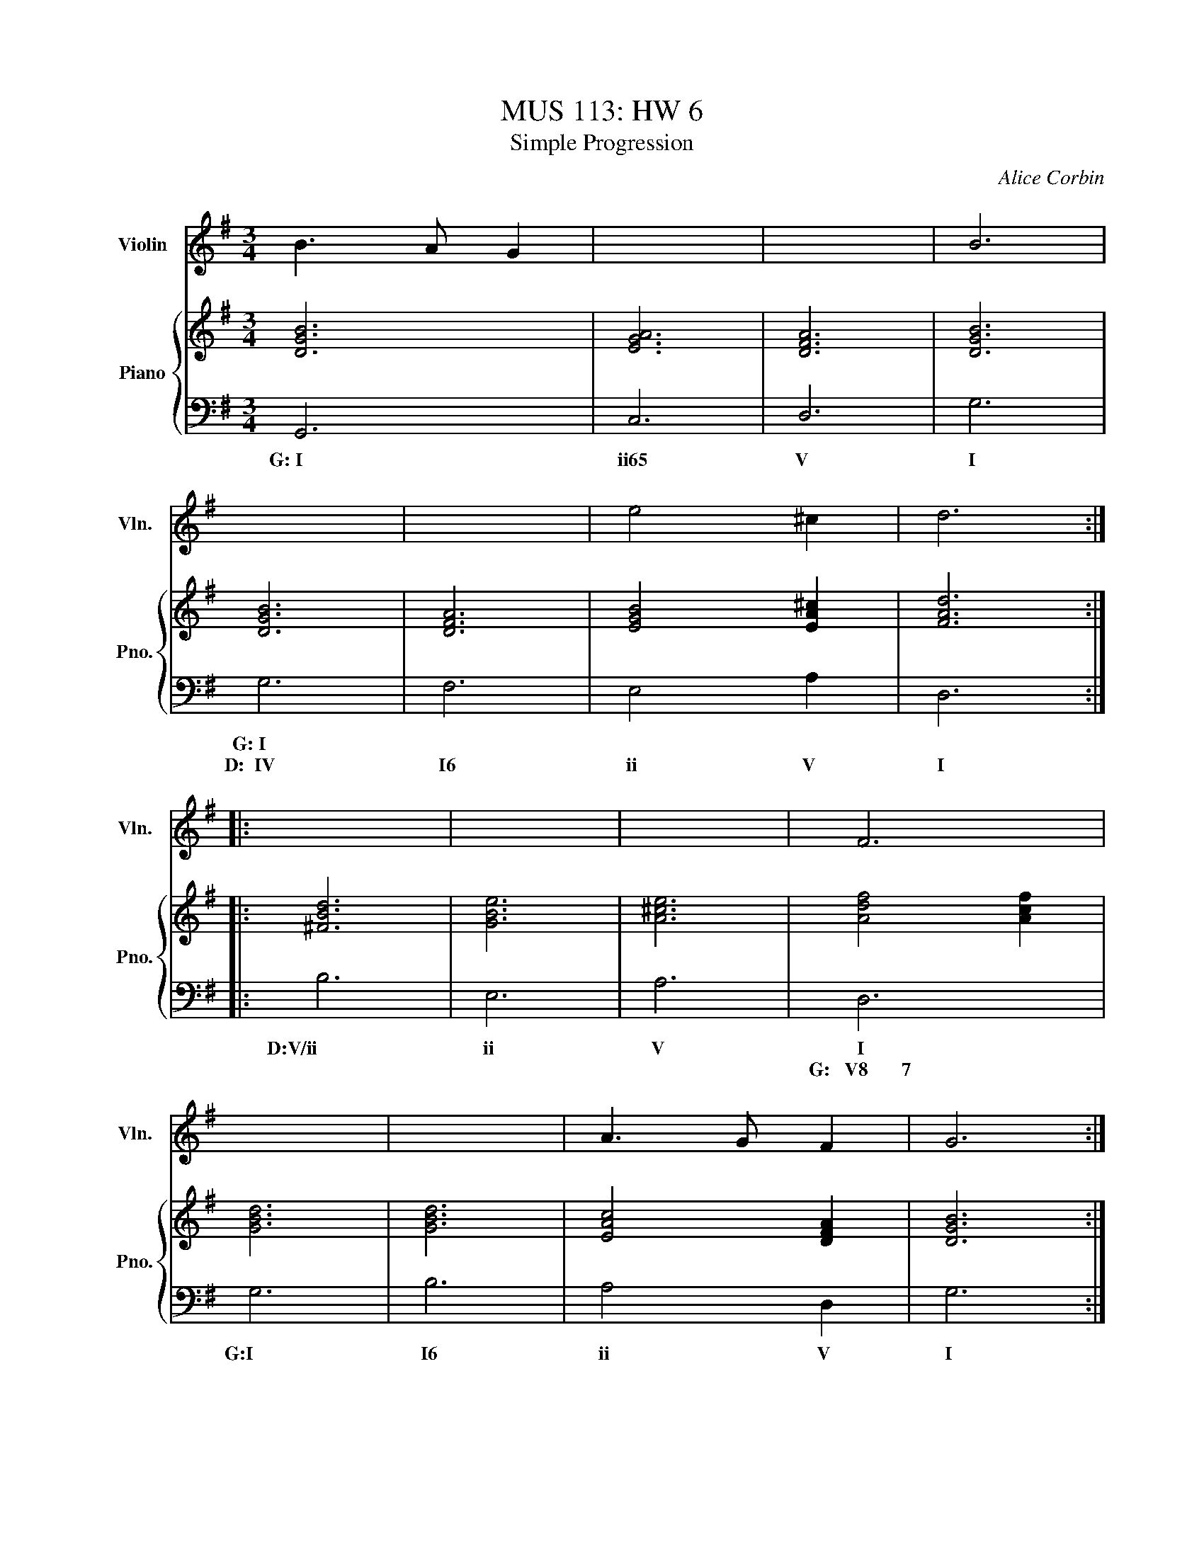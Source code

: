 X:1
T:MUS 113: HW 6
T:Simple Progression
C:Alice Corbin
%%score 1 { 2 | 3 }
L:1/4
M:3/4
I:linebreak $
K:G
V:1 treble nm="Violin" snm="Vln."
L:1/8
V:2 treble nm="Piano" snm="Pno."
V:3 bass 
V:1
 B3 A G2| x6 | x6 | B6 |$ x6 | x6 | e4 ^c2 | d6 ::$ x6 | x6 | x6 | F6 |$ x6 | x6 | A3 G F2 | G6 :| %16
V:2
 [DGB]3|[AEG]3|[DFA]3|[GBD]3|[GBD]3|[DFA]3|[EGB]2 [A^cE]|[dFA]3::$[Bd^F]3|[eGB]3|[A^ce]3|[dfA]2 [cfA]|$[GBd]3|[GBd]3|[AcE]2 [DFA]|[GBD]3:|
V:3
   G,,3| C,3  | D,3  | G,3  | G,3  | F,3  | E,2    A,   | D,3  ::$ B,3   | E,3  | A,3   |  D,3       |$ G,3  | B,3  | A,2    D,  | G,3  :|
w: G:~I| ii65 | V    | I    | G:~I |      |             |       | D:V/ii | ii   | V     |  I	     |  G:I  | I6   | ii     V   | I     |
w:     |      |      |      |D:~~IV| I6   | ii     V    | I     |        |      |       |G:~~~V8~~~~~~~7|




"I" |"ii65" x3 |"V" x3 |"I" x3 |$"_G maj:\nD maj:""CI""CIV" x3 |"CI6" x3 | %6
"Cii" x2"CV" x |"CI" x3 ::$"CV/ii""_D maj:" x3 |"Cii" x3 |"CV" x3 | %11
"CI""_G maj:""CV8-------------------7" D,3 |$"CI""_G maj:" G,3 |"CI6" x3 |"Cii" x2"CV" x | %15
"CI" x3 :| %16
